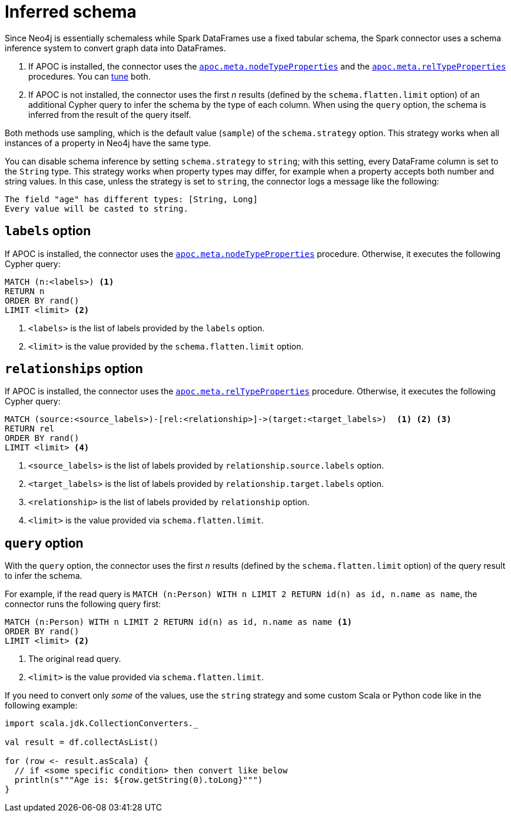 = Inferred schema

Since Neo4j is essentially schemaless while Spark DataFrames use a fixed tabular schema, the Spark connector uses a schema inference system to convert graph data into DataFrames.

. If APOC is installed, the connector uses the link:{neo4j-docs-base-uri}/apoc/current/overview/apoc.meta/apoc.meta.nodeTypeProperties/[`apoc.meta.nodeTypeProperties`^] and the link:{neo4j-docs-base-uri}/apoc/current/overview/apoc.meta/apoc.meta.relTypeProperties/[`apoc.meta.relTypeProperties`^] procedures.
You can xref:performance/tuning.adoc#sampling-adoc[tune] both.
. If APOC is not installed, the connector uses the first _n_ results (defined by the `schema.flatten.limit` option) of an additional Cypher query to infer the schema by the type of each column.
When using the `query` option, the schema is inferred from the result of the query itself.

Both methods use sampling, which is the default value (`sample`) of the `schema.strategy` option.
This strategy works when all instances of a property in Neo4j have the same type.

You can disable schema inference by setting `schema.strategy` to `string`; with this setting, every DataFrame column is set to the `String` type.
This strategy works when property types may differ, for example when a property accepts both number and string values.
In this case, unless the strategy is set to `string`, the connector logs a message like the following:

[source]
----
The field "age" has different types: [String, Long]
Every value will be casted to string.
----

== `labels` option

If APOC is installed, the connector uses the link:{neo4j-docs-base-uri}/apoc/current/overview/apoc.meta/apoc.meta.nodeTypeProperties/[`apoc.meta.nodeTypeProperties`^] procedure.
Otherwise, it executes the following Cypher query:

[source, cypher]
----
MATCH (n:<labels>) <1>
RETURN n
ORDER BY rand()
LIMIT <limit> <2>
----
<1> `<labels>` is the list of labels provided by the `labels` option.
<2> `<limit>` is the value provided by the `schema.flatten.limit` option.

== `relationships` option

If APOC is installed, the connector uses the link:{neo4j-docs-base-uri}/apoc/current/overview/apoc.meta/apoc.meta.relTypeProperties/[`apoc.meta.relTypeProperties`^] procedure.
Otherwise, it executes the following Cypher query:

[source, cypher]
----
MATCH (source:<source_labels>)-[rel:<relationship>]->(target:<target_labels>)  <1> <2> <3>
RETURN rel
ORDER BY rand()
LIMIT <limit> <4>
----
<1> `<source_labels>` is the list of labels provided by `relationship.source.labels` option.
<2> `<target_labels>` is the list of labels provided by `relationship.target.labels` option.
<3> `<relationship>` is the list of labels provided by `relationship` option.
<4> `<limit>` is the value provided via `schema.flatten.limit`.

== `query` option

With the `query` option, the connector uses the first _n_ results (defined by the `schema.flatten.limit` option) of the query result to infer the schema.

For example, if the read query is `MATCH (n:Person) WITH n LIMIT 2 RETURN id(n) as id, n.name as name`, the connector runs the following query first:

[source, cypher]
----
MATCH (n:Person) WITH n LIMIT 2 RETURN id(n) as id, n.name as name <1>
ORDER BY rand()
LIMIT <limit> <2>
----
<1> The original read query.
<2> `<limit>` is the value provided via `schema.flatten.limit`.

If you need to convert only _some_ of the values, use the `string` strategy and some custom Scala or Python code like in the following example:

[source, scala]
----
import scala.jdk.CollectionConverters._

val result = df.collectAsList()

for (row <- result.asScala) {
  // if <some specific condition> then convert like below
  println(s"""Age is: ${row.getString(0).toLong}""")
}
----